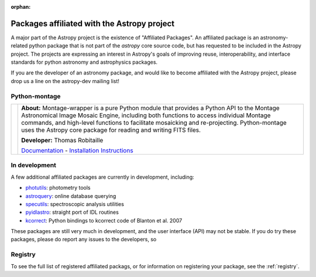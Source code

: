 :orphan:

Packages affiliated with the Astropy project
============================================

A major part of the Astropy project is the existence of "Affiliated
Packages". An affiliated package is an astronomy-related python package
that is not part of the `astropy` core source code, but has requested to
be included in the Astropy project. The projects are expressing an
interest in Astropy's goals of improving reuse, interoperability, and
interface standards for python astronomy and astrophysics packages.

If you are the developer of an astronomy package, and would like to become
affiliated with the Astropy project, please drop us a line on the astropy-dev
mailing list!

Python-montage
--------------

.. |mont| image:: montage.png
.. _Documentation: http://montage-wrapper.readthedocs.org/en/latest/
.. _Installation Instructions: http://montage-wrapper.readthedocs.org/en/latest/#installation

+--------+-------------------------------------------------------------------+
| |mont| | **About:** Montage-wrapper is a pure Python module that provides a|
|        | Python API to the Montage Astronomical Image Mosaic Engine,       |
|        | including both functions to access individual Montage commands,   |
|        | and high-level functions to facilitate mosaicking and             |
|        | re-projecting. Python-montage uses the Astropy core package for   |
|        | reading and writing FITS files.                                   |
|        |                                                                   |
|        | **Developer:** Thomas Robitaille                                  |
|        |                                                                   |
|        | `Documentation`_ - `Installation Instructions`_                   |
|        |                                                                   |
+--------+-------------------------------------------------------------------+

In development
--------------

A few additional affiliated packages are currently in development, including:

* `photutils <http://photutils.readthedocs.org/en/latest/>`_: photometry tools
* `astroquery <http://astroquery.readthedocs.org/en/latest/>`_: online database querying
* `specutils <https://github.com/astropy/specutils>`_: spectroscopic analysis utilities
* `pyidlastro <https://github.com/astropy/pyidlastro>`_: straight port of IDL routines
* `kcorrect <https://github.com/astropy/kcorrect>`_: Python bindings to kcorrect code of Blanton et al. 2007

These packages are still very much in development, and the user interface (API) may not be stable. If you do try these packages, please do report any issues to the developers, so 

Registry
--------

To see the full list of registered affiliated packags, or for information on
registering your package, see the :ref:`registry`.
